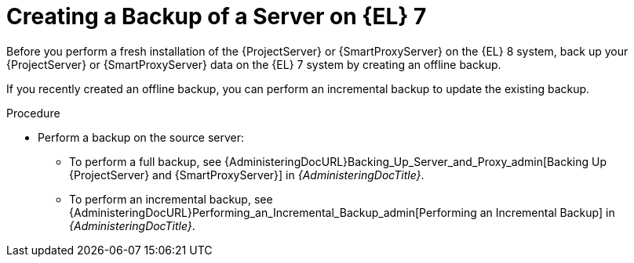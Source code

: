 [id="Creating_a_Backup_of_a_Server_on_el7_{context}"]
= Creating a Backup of a Server on {EL} 7

Before you perform a fresh installation of the {ProjectServer} or {SmartProxyServer} on the {EL} 8 system, back up your {ProjectServer} or {SmartProxyServer} data on the {EL} 7 system by creating an offline backup.

If you recently created an offline backup, you can perform an incremental backup to update the existing backup.

.Procedure
* Perform a backup on the source server:
** To perform a full backup, see {AdministeringDocURL}Backing_Up_Server_and_Proxy_admin[Backing Up {ProjectServer} and {SmartProxyServer}] in _{AdministeringDocTitle}_.
** To perform an incremental backup, see {AdministeringDocURL}Performing_an_Incremental_Backup_admin[Performing an Incremental Backup] in _{AdministeringDocTitle}_.
